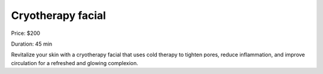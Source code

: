 Cryotherapy facial
==================

Price: $200

Duration: 45 min

Revitalize your skin with a cryotherapy facial that uses cold therapy to tighten pores, reduce inflammation, and improve circulation for a refreshed and glowing complexion.
